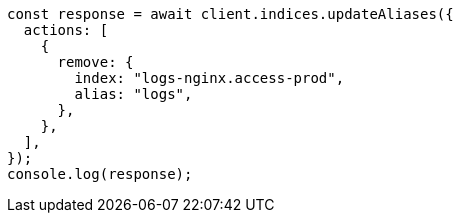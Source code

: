 // This file is autogenerated, DO NOT EDIT
// Use `node scripts/generate-docs-examples.js` to generate the docs examples

[source, js]
----
const response = await client.indices.updateAliases({
  actions: [
    {
      remove: {
        index: "logs-nginx.access-prod",
        alias: "logs",
      },
    },
  ],
});
console.log(response);
----
